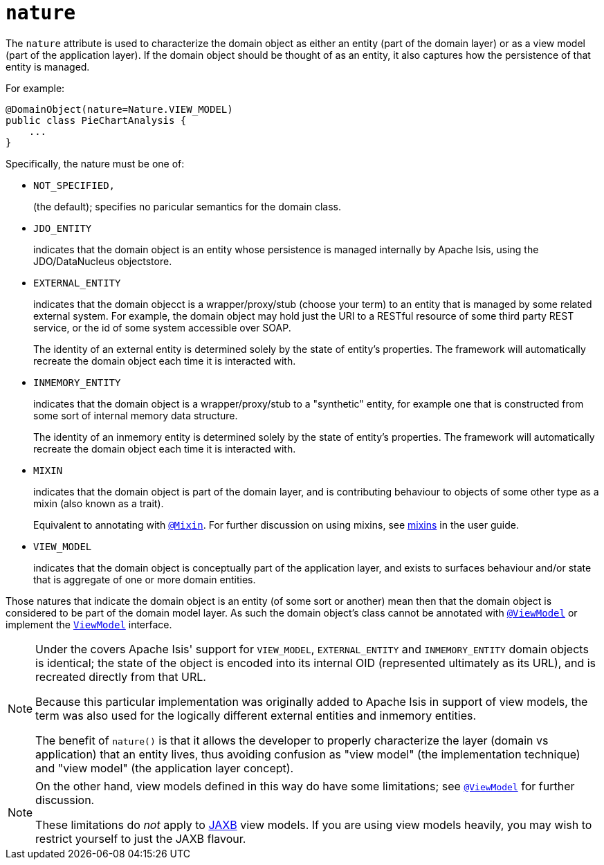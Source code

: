 = `nature`

:Notice: Licensed to the Apache Software Foundation (ASF) under one or more contributor license agreements. See the NOTICE file distributed with this work for additional information regarding copyright ownership. The ASF licenses this file to you under the Apache License, Version 2.0 (the "License"); you may not use this file except in compliance with the License. You may obtain a copy of the License at. http://www.apache.org/licenses/LICENSE-2.0 . Unless required by applicable law or agreed to in writing, software distributed under the License is distributed on an "AS IS" BASIS, WITHOUT WARRANTIES OR  CONDITIONS OF ANY KIND, either express or implied. See the License for the specific language governing permissions and limitations under the License.
:page-partial:



The `nature` attribute is used to characterize the domain object as either an entity (part of the domain layer) or as a view model (part of the application layer).
If the domain object should be thought of as an entity, it also captures how the persistence of that entity is managed.

For example:

[source,java]
----
@DomainObject(nature=Nature.VIEW_MODEL)
public class PieChartAnalysis {
    ...
}
----

Specifically, the nature must be one of:

* `NOT_SPECIFIED,` +
+
(the default); specifies no paricular semantics for the domain class.

* `JDO_ENTITY` +
+
indicates that the domain object is an entity whose persistence is managed internally by Apache Isis, using the JDO/DataNucleus objectstore.

* `EXTERNAL_ENTITY` +
+
indicates that the domain objecct is a wrapper/proxy/stub (choose your term) to an entity that is managed by some related external system.
For example, the domain object may hold just the URI to a RESTful resource of some third party REST service, or the id of some system accessible over SOAP.
+
The identity of an external entity is determined solely by the state of entity's properties.
The framework will automatically recreate the domain object each time it is interacted with.

* `INMEMORY_ENTITY` +
+
indicates that the domain object is a wrapper/proxy/stub to a "synthetic" entity, for example one that is constructed from some sort of internal memory data structure.
+
The identity of an inmemory entity is determined solely by the state of entity's properties.
The framework will automatically recreate the domain object each time it is interacted with.

* `MIXIN` +
+
indicates that the domain object is part of the domain layer, and is contributing behaviour to objects of some other type as a mixin (also known as a trait).
+
Equivalent to annotating with xref:refguide:applib-ant:Mixin.adoc[`@Mixin`].
For further discussion on using mixins, see xref:userguide:fun:building-blocks.adoc#mixins[mixins] in the user guide.


* `VIEW_MODEL` +
+
indicates that the domain object is conceptually part of the application layer, and exists to surfaces behaviour and/or state that is aggregate of one or more domain entities.

Those natures that indicate the domain object is an entity (of some sort or another) mean then that the domain object is considered to be part of the domain model layer.
As such the domain object's class cannot be annotated with xref:refguide:applib-ant:ViewModel.adoc[`@ViewModel`] or implement the xref:refguide:applib-cm:classes/super.adoc#ViewModel[`ViewModel`] interface.


[NOTE]
====
Under the covers Apache Isis' support for `VIEW_MODEL`, `EXTERNAL_ENTITY` and `INMEMORY_ENTITY` domain objects is identical; the state of the object is encoded into its internal OID (represented ultimately as its URL), and is recreated directly from that URL.

Because this particular implementation was originally added to Apache Isis in support of view models, the term was also used for the logically different external entities and inmemory entities.

The benefit of `nature()` is that it allows the developer to properly characterize the layer (domain vs application) that an entity lives, thus avoiding confusion as "view model" (the implementation technique) and "view model" (the application layer concept).
====

[NOTE]
====
On the other hand, view models defined in this way do have some limitations; see xref:refguide:applib-ant:ViewModel.adoc[`@ViewModel`] for further discussion.

These limitations do _not_ apply to xref:userguide:fun:programming-model.adoc#jaxb[JAXB] view models.
If you are using view models heavily, you may wish to restrict yourself to just the JAXB flavour.
====


